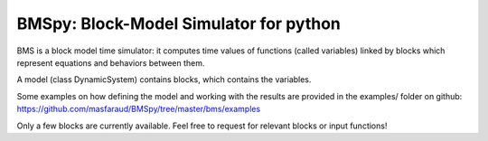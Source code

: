 BMSpy: Block-Model Simulator for python
--------

BMS is a block model time simulator: it computes time values of functions (called variables) linked by blocks which represent equations and behaviors between them.

A model (class DynamicSystem) contains blocks, which contains the variables.

Some examples on how defining the model and working with the results are provided in the examples/ folder on github: https://github.com/masfaraud/BMSpy/tree/master/bms/examples

Only a few blocks are currently available. Feel free to request for relevant blocks or input functions!
